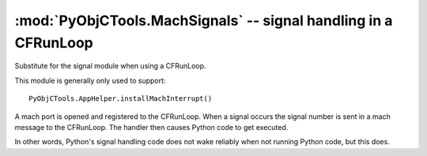 ================================================================
:mod:`PyObjCTools.MachSignals` -- signal handling in a CFRunLoop
================================================================

.. module:: PyObjCTools.MachSignals
   :synopsis: signal handling in a CFRunLoop

Substitute for the signal module when using a CFRunLoop.

This module is generally only used to support::

    PyObjCTools.AppHelper.installMachInterrupt()

A mach port is opened and registered to the CFRunLoop.
When a signal occurs the signal number is sent in a mach
message to the CFRunLoop.  The handler then causes Python
code to get executed.

In other words, Python's signal handling code does not wake
reliably when not running Python code, but this does.

.. function:: getsignal(signum)
   Return the signal handler for signal ``signum``. Returns ``None`` when
   there is no signal handler for the signal.

.. function:: signal(signum, handler)
   Install a new signal handler for *signum*.

   Returns the old signal handler, or :data:`None` when there is
   no previous handler.
